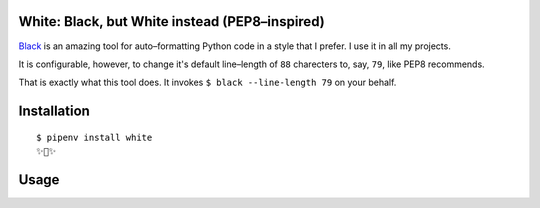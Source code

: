 White: Black, but White instead (PEP8–inspired)
===============================================

`Black <https://github.com/ambv/black>`_ is an amazing tool for auto–formatting
Python code in a style that I prefer. I use it in all my projects.

It is configurable, however, to change it's default line–length of ``88``
charecters to, say, ``79``, like PEP8 recommends.

That is exactly what this tool does. It invokes ``$ black --line-length 79`` on your behalf.

Installation
============

::

	$ pipenv install white
	✨🍰✨

Usage
=====

